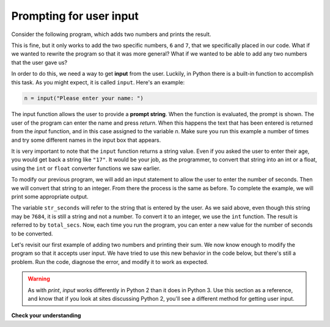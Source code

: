 Prompting for user input
::::::::::::::::::::::::

Consider the following program, which adds two numbers and prints the result.

.. activecode:: ch2_sum

    first_number = 6
    second_number = 7
    sum = first_number + second_number
    print("The sum of the two numbers is:", sum)

This is fine, but it only works to add the two specific numbers, ``6`` and ``7``, that we specifically placed in our code. What if we wanted to rewrite the program so that it was more general? What if we wanted to be able to add any two numbers that the user gave us?

In order to do this, we need a way to get **input** from the user. Luckily, in Python there is a built-in function to accomplish this task. As you might expect, it is called ``input``. Here's an example:

.. sourcecode:: python

    n = input("Please enter your name: ")

The input function allows the user to provide a **prompt string**. When the function is evaluated, the prompt is shown. The user of the program can enter the name and press `return`. When this happens the text that has been entered is returned from the `input` function, and in this case assigned to the variable `n`. Make sure you run this example a number of times and try some different names in the input box that appears.

.. activecode:: inputfun

    n = input("Please enter your name: ")
    print("Hello", n)

It is very important to note that the ``input`` function returns a string value. Even if you asked the user to enter their age, you would get back a string like ``"17"``. It would be your job, as the programmer, to convert that string into an int or a float, using the ``int`` or ``float`` converter functions we saw earlier.

To modify our previous program, we will add an input statement to allow the user to enter the number of seconds. Then we will convert that string to an integer. From there the process is the same as before. To complete the example, we will print some appropriate output.

.. activecode:: int_secs

    str_seconds = input("Please enter the number of seconds you wish to convert")
    total_secs = int(str_seconds)

    hours = total_secs // 3600
    secs_still_remaining = total_secs % 3600
    minutes =  secs_still_remaining // 60
    secs_finally_remaining = secs_still_remaining  % 60

    print("Hrs=", hours, "mins=", minutes, "secs=", secs_finally_remaining)


The variable ``str_seconds`` will refer to the string that is entered by the user. As we said above, even though this string may be ``7684``, it is still a string and not a number. To convert it to an integer, we use the ``int`` function. The result is referred to by ``total_secs``. Now, each time you run the program, you can enter a new value for the number of seconds to be converted.

Let's revisit our first example of adding two numbers and printing their sum. We now know enough to modify the program so that it accepts user input. We have tried to use this new behavior in the code below, but there's still a problem. Run the code, diagnose the error, and modify it to work as expected.

.. activecode:: ch2_sum_redux

    first_number = input("Enter the first number: ")
    second_number = input("Enter the second number: ")
    sum = first_number + second_number
    print("The sum of the two numbers is:", sum)

.. warning::

    As with `print`, `input` works differently in Python 2 than it does in Python 3. Use this section as a reference, and know that if you look at sites discussing Python 2, you'll see a different method for getting user input.

**Check your understanding**

.. mchoice:: test_question2_7_1
   :answer_a: &lt;class 'str'&gt;
   :answer_b: &lt;class 'int'&gt;
   :answer_c: &lt;class 18&gt;
   :answer_d: 18
   :correct: a
   :feedback_a: All input from users is read in as a string.
   :feedback_b: Even though the user typed in an integer, it does not come into the program as an integer.
   :feedback_c: 18 is the value of what the user typed, not the type of the data.
   :feedback_d: 18 is the value of what the user typed, not the type of the data.

   What is printed when the following statements execute?

   .. code-block:: python

     n = input("Please enter your age: ")
     # user types in 18
     print ( type(n) )
